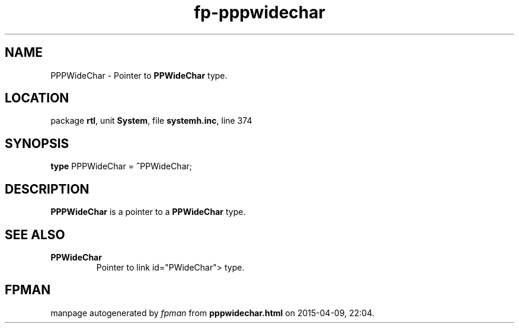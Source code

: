 .\" file autogenerated by fpman
.TH "fp-pppwidechar" 3 "2014-03-14" "fpman" "Free Pascal Programmer's Manual"
.SH NAME
PPPWideChar - Pointer to \fBPPWideChar\fR type.
.SH LOCATION
package \fBrtl\fR, unit \fBSystem\fR, file \fBsystemh.inc\fR, line 374
.SH SYNOPSIS
\fBtype\fR PPPWideChar = \fB^\fRPPWideChar;
.SH DESCRIPTION
\fBPPPWideChar\fR is a pointer to a \fBPPWideChar\fR type.


.SH SEE ALSO
.TP
.B PPWideChar
Pointer to link id="PWideChar"> type.

.SH FPMAN
manpage autogenerated by \fIfpman\fR from \fBpppwidechar.html\fR on 2015-04-09, 22:04.

